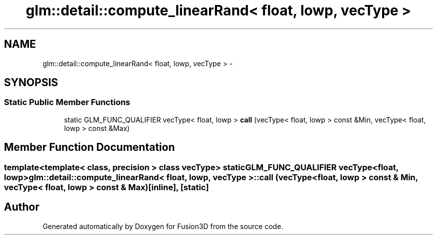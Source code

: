 .TH "glm::detail::compute_linearRand< float, lowp, vecType >" 3 "Tue Nov 24 2015" "Version 0.0.0.1" "Fusion3D" \" -*- nroff -*-
.ad l
.nh
.SH NAME
glm::detail::compute_linearRand< float, lowp, vecType > \- 
.SH SYNOPSIS
.br
.PP
.SS "Static Public Member Functions"

.in +1c
.ti -1c
.RI "static GLM_FUNC_QUALIFIER vecType< float, lowp > \fBcall\fP (vecType< float, lowp > const &Min, vecType< float, lowp > const &Max)"
.br
.in -1c
.SH "Member Function Documentation"
.PP 
.SS "template<template< class, precision > class vecType> static GLM_FUNC_QUALIFIER vecType<float, lowp> \fBglm::detail::compute_linearRand\fP< float, lowp, vecType >::call (vecType< float, lowp > const & Min, vecType< float, lowp > const & Max)\fC [inline]\fP, \fC [static]\fP"


.SH "Author"
.PP 
Generated automatically by Doxygen for Fusion3D from the source code\&.

